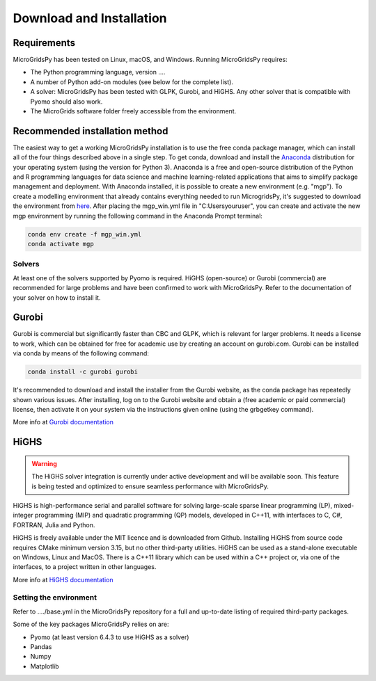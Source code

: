 #######################################
Download and Installation
#######################################

Requirements
------------

MicroGridsPy has been tested on Linux, macOS, and Windows. Running MicroGridsPy requires:

* The Python programming language, version ....
* A number of Python add-on modules (see below for the complete list).
* A solver: MicroGridsPy has been tested with GLPK, Gurobi, and HiGHS. Any other solver that is compatible with Pyomo should also work.
* The MicroGrids software folder freely accessible from the environment.

Recommended installation method
-------------------------------

The easiest way to get a working MicroGridsPy installation is to use the free conda package manager, which can install all of the four things described above in a single step. To get conda, download and install the `Anaconda <https://repo.anaconda.com/archive/>`_ distribution for your operating system (using the version for Python 3). Anaconda is a free and open-source distribution of the Python and R programming languages for data science and machine learning-related applications that aims to simplify package management and deployment. With Anaconda installed, it is possible to create a new environment (e.g. "mgp"). To create a modelling environment that already contains everything needed to run MicrogridsPy, it's suggested to download the environment from `here <https://github.com/SESAM-Polimi/MicroGridsPy-SESAM/tree/Environments>`_. After placing the mgp_win.yml file in "C:\Users\youruser", you can create and activate the new mgp environment by running the following command in the Anaconda Prompt terminal:

.. code-block:: python

   conda env create -f mgp_win.yml
   conda activate mgp

Solvers
=======

At least one of the solvers supported by Pyomo is required. HiGHS (open-source) or Gurobi (commercial) are recommended for large problems and have been confirmed to work with MicroGridsPy. Refer to the documentation of your solver on how to install it.

Gurobi
------

Gurobi is commercial but significantly faster than CBC and GLPK, which is relevant for larger problems. It needs a license to work, which can be obtained for free for academic use by creating an account on gurobi.com. Gurobi can be installed via conda by means of the following command:

.. code-block:: python

   conda install -c gurobi gurobi

It's recommended to download and install the installer from the Gurobi website, as the conda package has repeatedly shown various issues. After installing, log on to the Gurobi website and obtain a (free academic or paid commercial) license, then activate it on your system via the instructions given online (using the grbgetkey command).

More info at `Gurobi documentation <https://www.gurobi.com/documentation/>`_

HiGHS
-----

.. warning::
   The HiGHS solver integration is currently under active development and will be available soon. This feature is being tested and optimized to ensure seamless performance with MicroGridsPy.

HiGHS is high-performance serial and parallel software for solving large-scale sparse linear programming (LP), mixed-integer programming (MIP) and quadratic programming (QP) models, developed in C++11, with interfaces to C, C#, FORTRAN, Julia and Python.

HiGHS is freely available under the MIT licence and is downloaded from Github. Installing HiGHS from source code requires CMake minimum version 3.15, but no other third-party utilities. HiGHS can be used as a stand-alone executable on Windows, Linux and MacOS. There is a C++11 library which can be used within a C++ project or, via one of the interfaces, to a project written in other languages.

More info at `HiGHS documentation <https://ergo-code.github.io/HiGHS/dev/>`_

Setting the environment
=======================

Refer to ..../base.yml in the MicroGridsPy repository for a full and up-to-date listing of required third-party packages.

Some of the key packages MicroGridsPy relies on are:

* Pyomo (at least version 6.4.3 to use HiGHS as a solver)
* Pandas
* Numpy
* Matplotlib





